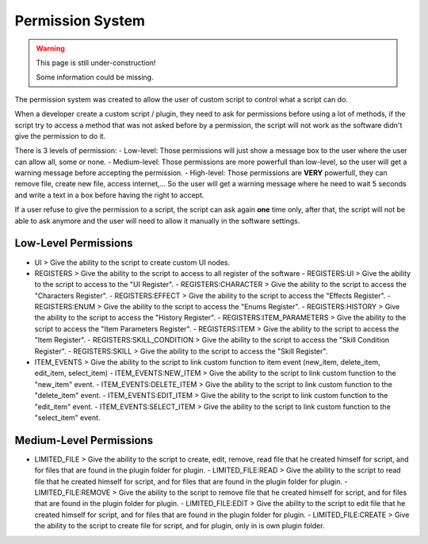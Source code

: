 Permission System
=================

.. warning::

  This page is still under-construction!
  
  Some information could be missing.

The permission system was created to allow the user of custom script to control what a script can do.

When a developer create a custom script / plugin, they need to ask for permissions before using a lot of methods, if the script try to access a method that was not asked before by a permission, the script will not work as the software didn't give the permission to do it.

There is 3 levels of permission:
- Low-level: Those permissions will just show a message box to the user where the user can allow all, some or none.
- Medium-level: Those permissions are more powerfull than low-level, so the user will get a warning message before accepting the permission.
- High-level: Those permissions are **VERY** powerfull, they can remove file, create new file, access internet,... So the user will get a warning message where he need to wait 5 seconds and write a text in a box before having the right to accept.

If a user refuse to give the permission to a script, the script can ask again **one** time only, after that, the script will not be able to ask anymore and the user will need to allow it manually in the software settings.

Low-Level Permissions
---------------------

- UI > Give the ability to the script to create custom UI nodes.
- REGISTERS > Give the ability to the script to access to all register of the software
  - REGISTERS:UI > Give the ability to the script to access to the "UI Register".
  - REGISTERS:CHARACTER > Give the ability to the script to access the "Characters Register".
  - REGISTERS:EFFECT > Give the ability to the script to access the "Effects Register".
  - REGISTERS:ENUM > Give the ability to the script to access the "Enums Register".
  - REGISTERS:HISTORY > Give the ability to the script to access the "History Register".
  - REGISTERS:ITEM_PARAMETERS > Give the ability to the script to access the "Item Parameters Register".
  - REGISTERS:ITEM > Give the ability to the script to access the "Item Register".
  - REGISTERS:SKILL_CONDITION > Give the ability to the script to access the "Skill Condition Register".
  - REGISTERS:SKILL > Give the ability to the script to access the "Skill Register".
- ITEM_EVENTS > Give the ability to the script to link custom function to item event (new_item, delete_item, edit_item, select_item)
  - ITEM_EVENTS:NEW_ITEM > Give the ability to the script to link custom function to the "new_item" event.
  - ITEM_EVENTS:DELETE_ITEM > Give the ability to the script to link custom function to the "delete_item" event.
  - ITEM_EVENTS:EDIT_ITEM > Give the ability to the script to link custom function to the "edit_item" event.
  - ITEM_EVENTS:SELECT_ITEM > Give the ability to the script to link custom function to the "select_item" event.

Medium-Level Permissions
------------------------

- LIMITED_FILE > Give the ability to the script to create, edit, remove, read file that he created himself for script, and for files that are found in the plugin folder for plugin.
  - LIMITED_FILE:READ > Give the ability to the script to read file that he created himself for script, and for files that are found in the plugin folder for plugin.
  - LIMITED_FILE:REMOVE > Give the ability to the script to remove file that he created himself for script, and for files that are found in the plugin folder for plugin.
  - LIMITED_FILE:EDIT > Give the ability to the script to edit file that he created himself for script, and for files that are found in the plugin folder for plugin.
  - LIMITED_FILE:CREATE > Give the ability to the script to create file for script, and for plugin, only in is own plugin folder.
